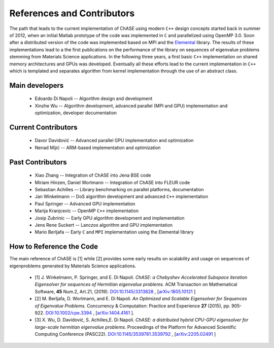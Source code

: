 References and Contributors
***************************

The path that leads to the current implementation of ChASE using modern
``C++`` design concepts started back in summer of 2012, when an
initial Matlab prototype of the code was implemented in ``C`` and
parallelized using OpenMP 3.0. Soon after a distributed version of the
code was implemented based on MPI and the `Elemental
<http://libelemental.org/>`__ library. The results of these
implementations lead to a the first publications on the performance of
the library on sequences of eigenvalue problems stemming from
Materials Science applications. In the following three years, a first
basic ``C++`` implementation on shared memory architectures and GPUs
was developed. Eventually all these efforts lead to the current
implementation in ``C++`` which is templated and separates algorithm
from kernel implementation through the use of an abstract class.

Main developers
================

  * Edoardo Di Napoli -- Algorithm design and development

  * Xinzhe Wu -- Algorithm development, advanced parallel (MPI and GPU) implementation and optimization, developer documentation

Current Contributors
=====================

  * Davor Davidović -- Advanced parallel GPU implementation and optimization

  * Nenad Mijić -- ARM-based implementation and optimization 
  
Past Contributors
===================

  * Xiao Zhang -- Integration of ChASE into Jena BSE code

  * Miriam Hinzen, Daniel Wortmann -- Integration of ChASE into FLEUR code

  * Sebastian Achilles -- Library benchmarking on parallel platforms, documentation

  * Jan Winkelmann -- DoS algorithm development and advanced ``C++`` implementation

  * Paul Springer -- Advanced GPU implementation

  * Marija Kranjcevic -- OpenMP ``C++`` implementation

  * Josip Zubrinic -- Early GPU algorithm development and implementation

  * Jens Rene Suckert -- Lanczos algorithm and GPU implementation

  * Mario Berljafa -- Early ``C`` and ``MPI`` implementation using the Elemental library

How to Reference the Code
==========================
The main reference of ChASE is [1] while [2] provides some early
results on scalability and usage on sequences of eigenproblems
generated by Materials Science applications.

  * [1] J. Winkelmann, P. Springer, and E. Di Napoli. *ChASE: a
    Chebyshev Accelerated Subspace iteration Eigensolver for sequences
    of Hermitian eigenvalue problems.* ACM Transaction on Mathematical
    Software, **45** Num.2, Art.21, (2019). `DOI:10.1145/3313828
    <https://doi.org/10.1145/3313828>`__ , [`arXiv:1805.10121
    <https://arxiv.org/abs/1805.10121/>`__ ]

  * [2] M. Berljafa, D. Wortmann, and E. Di Napoli. *An Optimized and
    Scalable Eigensolver for Sequences of Eigenvalue Problems.*
    Concurrency & Computation: Practice and Experience **27** (2015),
    pp. 905-922. `DOI:10.1002/cpe.3394
    <https://onlinelibrary.wiley.com/doi/pdf/10.1002/cpe.3394>`__ , [`arXiv:1404.4161
    <https://arxiv.org/abs/1404.4161>`__ ].

  * [3] X. Wu, D. Davidović, S. Achilles,E. Di Napoli. *ChASE: a distributed hybrid 
    CPU-GPU eigensolver for large-scale hermitian eigenvalue problems.* Proceedings 
    of the Platform for Advanced Scientific Computing Conference (PASC22). 
    `DOI:10.1145/3539781.3539792 <https://doi.org/10.1145/3539781.3539792>`__ , [`arXiv:2205.02491
    <https://arxiv.org/pdf/2205.02491/>`__ ] 
